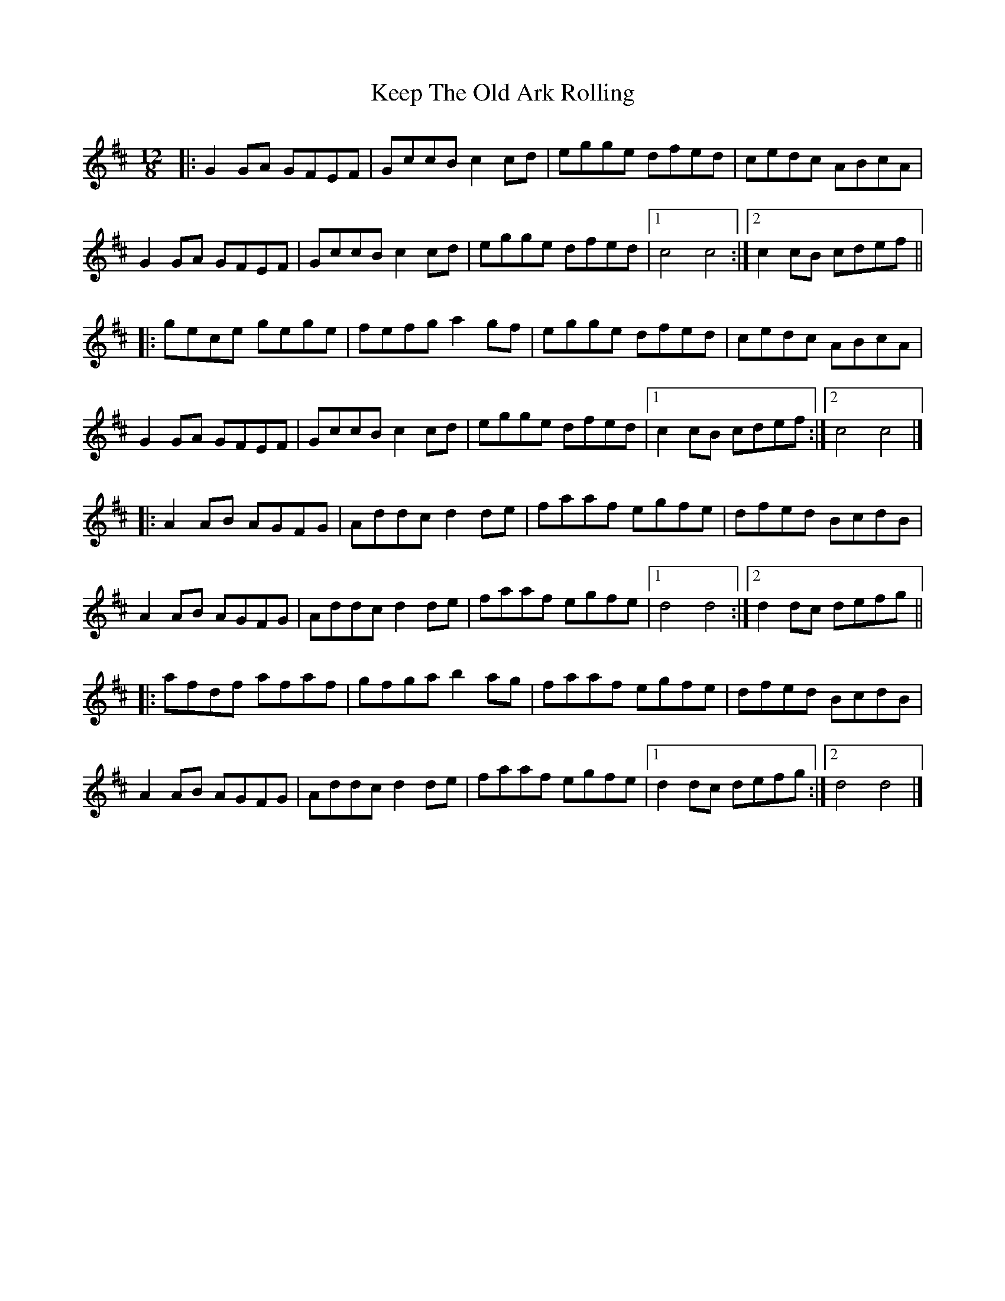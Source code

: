 X: 5
T: Keep The Old Ark Rolling
Z: ceolachan
S: https://thesession.org/tunes/10371#setting20322
R: slide
M: 12/8
L: 1/8
K: Dmaj
|: G2 GA GFEF | GccB c2 cd | egge dfed | cedc ABcA | G2 GA GFEF | GccB c2 cd | egge dfed |[1 c4 c4 :|[2 c2 cB cdef |||: gece gege | fefg a2 gf | egge dfed | cedc ABcA |G2 GA GFEF | GccB c2 cd | egge dfed |[1 c2 cB cdef :|[2 c4 c4 |]|: A2 AB AGFG | Addc d2 de | faaf egfe | dfed BcdB |A2 AB AGFG | Addc d2 de | faaf egfe |[1 d4 d4 :|[2 d2 dc defg |||: afdf afaf | gfga b2 ag | faaf egfe | dfed BcdB |A2 AB AGFG | Addc d2 de | faaf egfe |[1 d2 dc defg :|[2 d4 d4 |]
